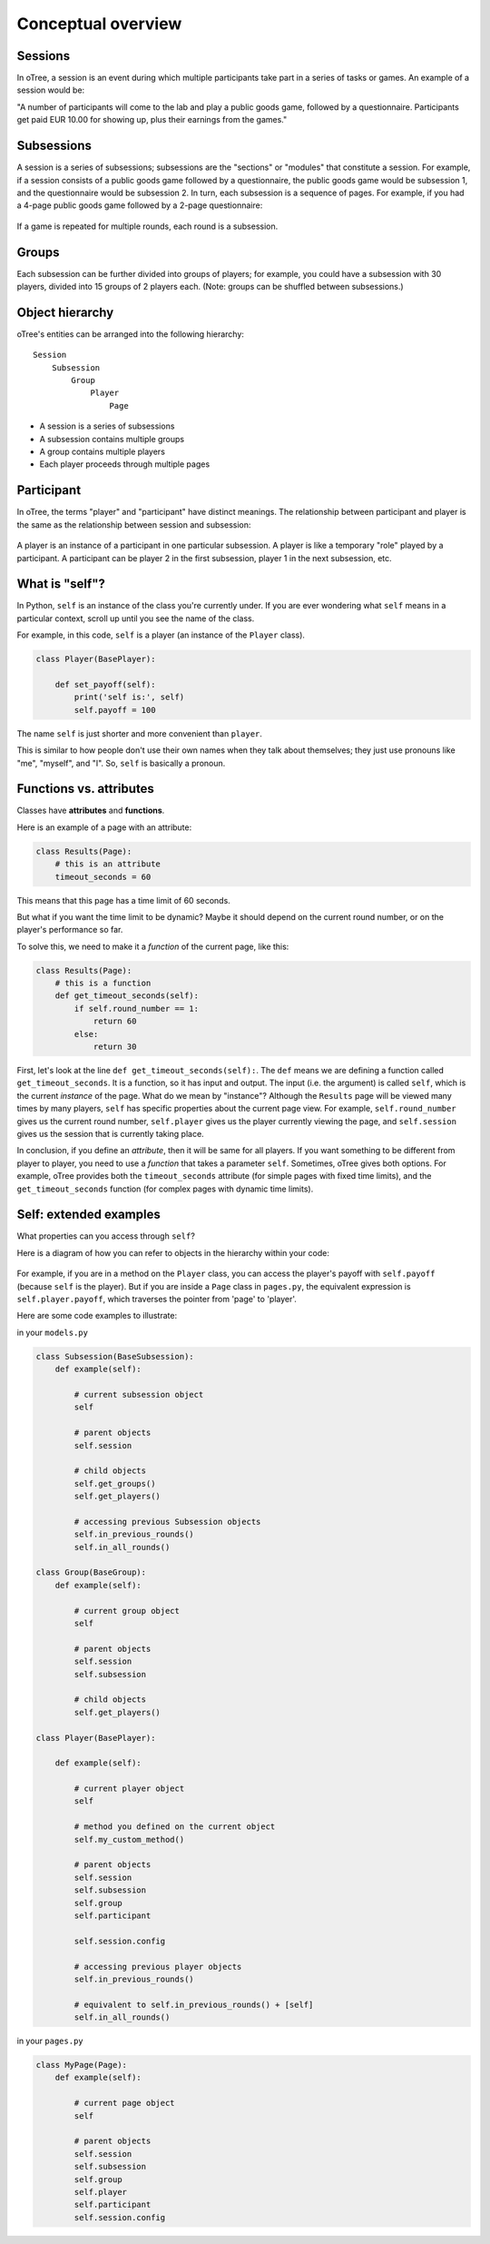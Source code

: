 .. _conceptual_overview:

Conceptual overview
===================

Sessions
--------

In oTree, a session is an event during which multiple participants take part in a series of tasks or games.
An example of a session would be:

"A number of participants will come to the lab and play a public goods game, followed by a
questionnaire. Participants get paid EUR 10.00 for showing up, plus their earnings from the
games."

Subsessions
-----------

A session is a series of subsessions;
subsessions are the "sections" or "modules" that constitute a session.
For example, if a session consists of a public goods game followed by a questionnaire,
the public goods game would be subsession 1, and the questionnaire would be subsession 2.
In turn, each subsession is a sequence of pages.
For example, if you had a 4-page public goods game followed by a 2-page questionnaire:

.. figure:: _static/diagrams/session_subsession.png
    :align: center

If a game is repeated for multiple rounds, each round is a subsession.

Groups
------

Each subsession can be further divided into groups of players;
for example, you could have a subsession with 30 players, divided into 15 groups of 2 players each.
(Note: groups can be shuffled between subsessions.)


Object hierarchy
----------------

oTree's entities can be arranged into the following hierarchy::

    Session
        Subsession
            Group
                Player
                    Page


- A session is a series of subsessions
- A subsession contains multiple groups
- A group contains multiple players
- Each player proceeds through multiple pages

.. _participants_and_players:

Participant
-----------

In oTree, the terms "player" and "participant" have distinct meanings.
The relationship between participant and player is the same as the
relationship between session and subsession:

.. figure:: _static/diagrams/participant_player.png
    :align: center

A player is an instance of a participant in one particular subsession.
A player is like a temporary "role" played by a participant.
A participant can be player 2 in the first subsession, player 1 in the
next subsession, etc.



.. _object_model:

What is "self"?
---------------

In Python, ``self`` is an instance of the class you're currently under.
If you are ever wondering what ``self`` means in a particular context,
scroll up until you see the name of the class.

For example, in this code, ``self`` is a player
(an instance of the ``Player`` class).

.. code-block:: python

    class Player(BasePlayer):

        def set_payoff(self):
            print('self is:', self)
            self.payoff = 100

The name ``self`` is just shorter and more convenient than ``player``.

This is similar to how people don't use their own names when they talk about themselves; they just
use pronouns like "me", "myself", and "I". So, ``self`` is basically a pronoun.

Functions vs. attributes
------------------------

Classes have **attributes** and **functions**.

Here is an example of a page with an attribute:

.. code-block:: python

    class Results(Page):
        # this is an attribute
        timeout_seconds = 60

This means that this page has a time limit of 60 seconds.

But what if you want the time limit to be dynamic? Maybe it should depend
on the current round number, or on the player's performance so far.

To solve this, we need to make it a *function* of the current page,
like this:

.. code-block:: python

    class Results(Page):
        # this is a function
        def get_timeout_seconds(self):
            if self.round_number == 1:
                return 60
            else:
                return 30

First, let's look at the line ``def get_timeout_seconds(self):``.
The ``def`` means we are defining a function called ``get_timeout_seconds``.
It is a function, so it has input and output.
The input (i.e. the argument) is called ``self``, which is the current
*instance* of the page. What do we mean by "instance"?
Although the ``Results`` page will be viewed many times
by many players, ``self`` has specific properties about the current page view.
For example, ``self.round_number`` gives us the current round number,
``self.player`` gives us the player currently viewing the page,
and ``self.session`` gives us the session that is currently taking place.

In conclusion, if you define an *attribute*, then it will be same for all players.
If you want something to be different from player to player, you need to use
a *function* that takes a parameter ``self``.
Sometimes, oTree gives both options.
For example, oTree provides both the ``timeout_seconds`` attribute
(for simple pages with fixed time limits), and the ``get_timeout_seconds``
function (for complex pages with dynamic time limits).

Self: extended examples
-----------------------

What properties can you access through ``self``?

Here is a diagram of how you can refer to objects in the hierarchy within your code:

.. figure:: _static/diagrams/object_model_self.png
    :align: center

For example, if you are in a method on the ``Player`` class, you can
access the player's payoff with ``self.payoff`` (because ``self`` is the
player). But if you are inside a ``Page`` class in ``pages.py``, the
equivalent expression is ``self.player.payoff``,
which traverses the pointer from 'page' to 'player'.

Here are some code examples to illustrate:

in your ``models.py``

.. code-block:: python

    class Subsession(BaseSubsession):
        def example(self):

            # current subsession object
            self

            # parent objects
            self.session

            # child objects
            self.get_groups()
            self.get_players()

            # accessing previous Subsession objects
            self.in_previous_rounds()
            self.in_all_rounds()

    class Group(BaseGroup):
        def example(self):

            # current group object
            self

            # parent objects
            self.session
            self.subsession

            # child objects
            self.get_players()

    class Player(BasePlayer):

        def example(self):

            # current player object
            self

            # method you defined on the current object
            self.my_custom_method()

            # parent objects
            self.session
            self.subsession
            self.group
            self.participant

            self.session.config

            # accessing previous player objects
            self.in_previous_rounds()

            # equivalent to self.in_previous_rounds() + [self]
            self.in_all_rounds()

in your ``pages.py``

.. code-block:: python

    class MyPage(Page):
        def example(self):

            # current page object
            self

            # parent objects
            self.session
            self.subsession
            self.group
            self.player
            self.participant
            self.session.config


